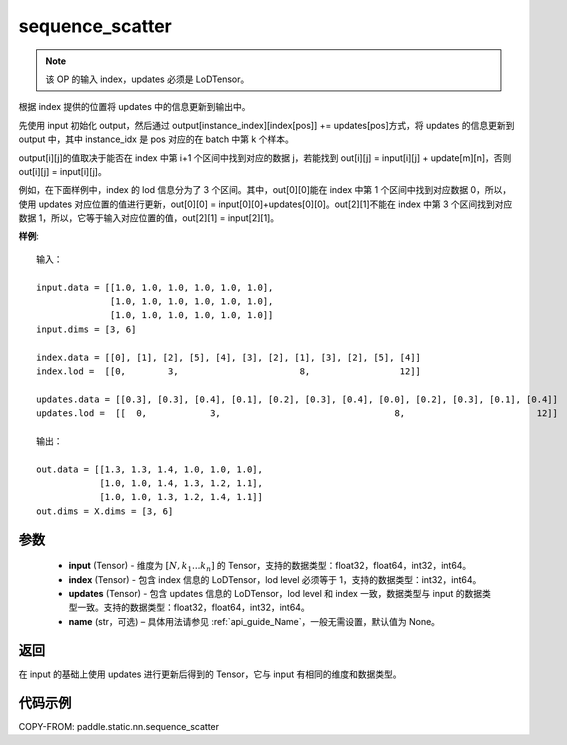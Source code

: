 .. _cn_api_fluid_layers_sequence_scatter:

sequence_scatter
-------------------------------


.. py:function:: paddle.static.nn.sequence_scatter(input, index, updates, name=None)


.. note::
    该 OP 的输入 index，updates 必须是 LoDTensor。

根据 index 提供的位置将 updates 中的信息更新到输出中。

先使用 input 初始化 output，然后通过 output[instance_index][index[pos]] += updates[pos]方式，将 updates 的信息更新到 output 中，其中 instance_idx 是 pos 对应的在 batch 中第 k 个样本。

output[i][j]的值取决于能否在 index 中第 i+1 个区间中找到对应的数据 j，若能找到 out[i][j] = input[i][j] + update[m][n]，否则 out[i][j] = input[i][j]。

例如，在下面样例中，index 的 lod 信息分为了 3 个区间。其中，out[0][0]能在 index 中第 1 个区间中找到对应数据 0，所以，使用 updates 对应位置的值进行更新，out[0][0] = input[0][0]+updates[0][0]。out[2][1]不能在 index 中第 3 个区间找到对应数据 1，所以，它等于输入对应位置的值，out[2][1] = input[2][1]。

**样例**:

::

    输入：

    input.data = [[1.0, 1.0, 1.0, 1.0, 1.0, 1.0],
                  [1.0, 1.0, 1.0, 1.0, 1.0, 1.0],
                  [1.0, 1.0, 1.0, 1.0, 1.0, 1.0]]
    input.dims = [3, 6]

    index.data = [[0], [1], [2], [5], [4], [3], [2], [1], [3], [2], [5], [4]]
    index.lod =  [[0,        3,                       8,                 12]]

    updates.data = [[0.3], [0.3], [0.4], [0.1], [0.2], [0.3], [0.4], [0.0], [0.2], [0.3], [0.1], [0.4]]
    updates.lod =  [[  0,            3,                                 8,                         12]]

    输出：

    out.data = [[1.3, 1.3, 1.4, 1.0, 1.0, 1.0],
                [1.0, 1.0, 1.4, 1.3, 1.2, 1.1],
                [1.0, 1.0, 1.3, 1.2, 1.4, 1.1]]
    out.dims = X.dims = [3, 6]


参数
:::::::::
      - **input** (Tensor) - 维度为 :math:`[N, k_1 ... k_n]` 的 Tensor，支持的数据类型：float32，float64，int32，int64。
      - **index** (Tensor) - 包含 index 信息的 LoDTensor，lod level 必须等于 1，支持的数据类型：int32，int64。
      - **updates** (Tensor) - 包含 updates 信息的 LoDTensor，lod level 和 index 一致，数据类型与 input 的数据类型一致。支持的数据类型：float32，float64，int32，int64。
      - **name**  (str，可选) – 具体用法请参见 :ref:`api_guide_Name`，一般无需设置，默认值为 None。

返回
:::::::::
在 input 的基础上使用 updates 进行更新后得到的 Tensor，它与 input 有相同的维度和数据类型。


代码示例
:::::::::
COPY-FROM: paddle.static.nn.sequence_scatter
